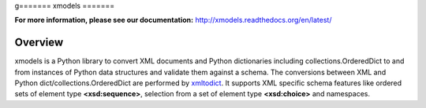 g=======
xmodels
=======

.. image:: https://secure.travis-ci.org/berndca/xmodels.png?branch=master
  :target: https://secure.travis-ci.org/berndca/xmodels
  :alt: Build Status

.. image:: https://coveralls.io/repos/berndca/xmodels/badge.png
  :target: https://coveralls.io/r/berndca/xmodels
  :alt: Coverage

**For more information, please see our documentation:** http://xmodels.readthedocs.org/en/latest/


Overview
========

xmodels is a Python library to convert XML documents and Python dictionaries
including collections.OrderedDict to and from instances of Python data
structures and validate them against a schema.
The conversions between XML and Python dict/collections.OrderedDict are
performed by `xmltodict <https://pypi.python.org/pypi/xmltodict>`_.
It supports XML specific schema features like ordered sets of element type
**<xsd:sequence>**, selection from a set of element type
**<xsd:choice>** and namespaces.
